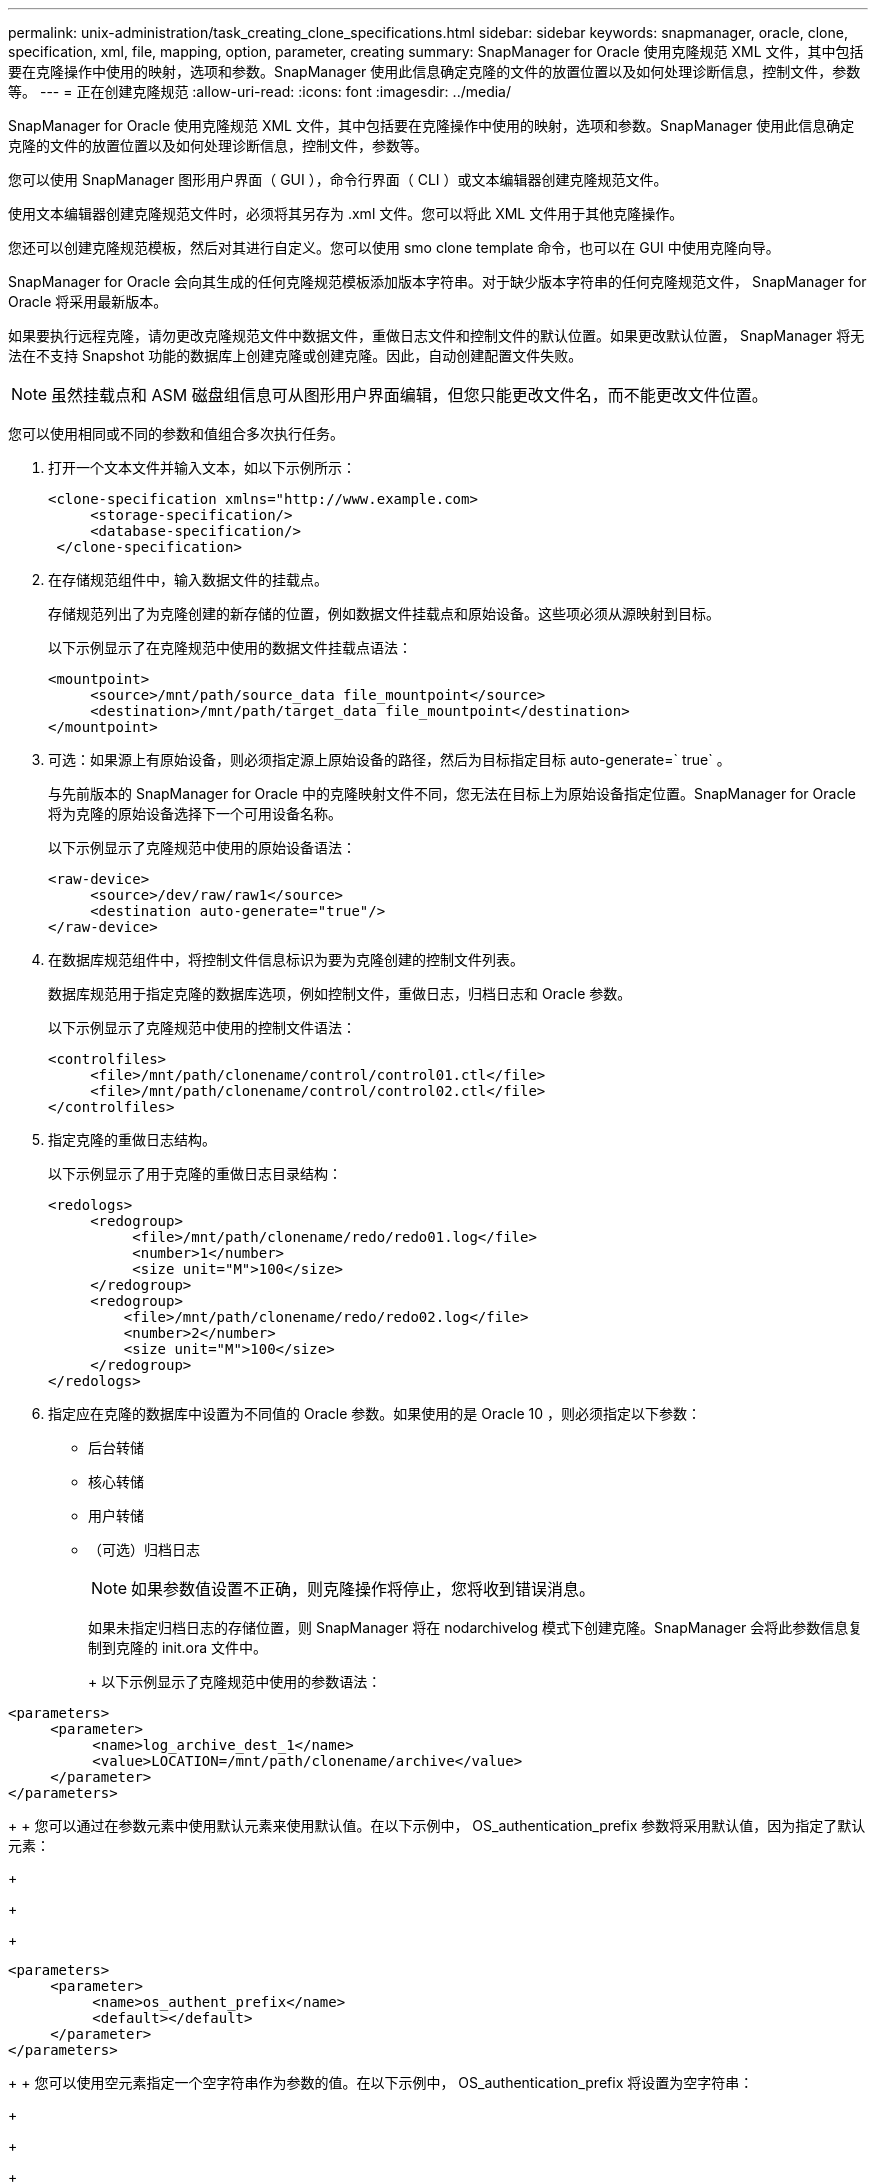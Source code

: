 ---
permalink: unix-administration/task_creating_clone_specifications.html 
sidebar: sidebar 
keywords: snapmanager, oracle, clone, specification, xml, file, mapping, option, parameter, creating 
summary: SnapManager for Oracle 使用克隆规范 XML 文件，其中包括要在克隆操作中使用的映射，选项和参数。SnapManager 使用此信息确定克隆的文件的放置位置以及如何处理诊断信息，控制文件，参数等。 
---
= 正在创建克隆规范
:allow-uri-read: 
:icons: font
:imagesdir: ../media/


[role="lead"]
SnapManager for Oracle 使用克隆规范 XML 文件，其中包括要在克隆操作中使用的映射，选项和参数。SnapManager 使用此信息确定克隆的文件的放置位置以及如何处理诊断信息，控制文件，参数等。

您可以使用 SnapManager 图形用户界面（ GUI ），命令行界面（ CLI ）或文本编辑器创建克隆规范文件。

使用文本编辑器创建克隆规范文件时，必须将其另存为 .xml 文件。您可以将此 XML 文件用于其他克隆操作。

您还可以创建克隆规范模板，然后对其进行自定义。您可以使用 smo clone template 命令，也可以在 GUI 中使用克隆向导。

SnapManager for Oracle 会向其生成的任何克隆规范模板添加版本字符串。对于缺少版本字符串的任何克隆规范文件， SnapManager for Oracle 将采用最新版本。

如果要执行远程克隆，请勿更改克隆规范文件中数据文件，重做日志文件和控制文件的默认位置。如果更改默认位置， SnapManager 将无法在不支持 Snapshot 功能的数据库上创建克隆或创建克隆。因此，自动创建配置文件失败。


NOTE: 虽然挂载点和 ASM 磁盘组信息可从图形用户界面编辑，但您只能更改文件名，而不能更改文件位置。

您可以使用相同或不同的参数和值组合多次执行任务。

. 打开一个文本文件并输入文本，如以下示例所示：
+
[listing]
----
<clone-specification xmlns="http://www.example.com>
     <storage-specification/>
     <database-specification/>
 </clone-specification>
----
. 在存储规范组件中，输入数据文件的挂载点。
+
存储规范列出了为克隆创建的新存储的位置，例如数据文件挂载点和原始设备。这些项必须从源映射到目标。

+
以下示例显示了在克隆规范中使用的数据文件挂载点语法：

+
[listing]
----
<mountpoint>
     <source>/mnt/path/source_data file_mountpoint</source>
     <destination>/mnt/path/target_data file_mountpoint</destination>
</mountpoint>
----
. 可选：如果源上有原始设备，则必须指定源上原始设备的路径，然后为目标指定目标 auto-generate=` true` 。
+
与先前版本的 SnapManager for Oracle 中的克隆映射文件不同，您无法在目标上为原始设备指定位置。SnapManager for Oracle 将为克隆的原始设备选择下一个可用设备名称。

+
以下示例显示了克隆规范中使用的原始设备语法：

+
[listing]
----
<raw-device>
     <source>/dev/raw/raw1</source>
     <destination auto-generate="true"/>
</raw-device>
----
. 在数据库规范组件中，将控制文件信息标识为要为克隆创建的控制文件列表。
+
数据库规范用于指定克隆的数据库选项，例如控制文件，重做日志，归档日志和 Oracle 参数。

+
以下示例显示了克隆规范中使用的控制文件语法：

+
[listing]
----
<controlfiles>
     <file>/mnt/path/clonename/control/control01.ctl</file>
     <file>/mnt/path/clonename/control/control02.ctl</file>
</controlfiles>
----
. 指定克隆的重做日志结构。
+
以下示例显示了用于克隆的重做日志目录结构：

+
[listing]
----
<redologs>
     <redogroup>
          <file>/mnt/path/clonename/redo/redo01.log</file>
          <number>1</number>
          <size unit="M">100</size>
     </redogroup>
     <redogroup>
         <file>/mnt/path/clonename/redo/redo02.log</file>
         <number>2</number>
         <size unit="M">100</size>
     </redogroup>
</redologs>
----
. 指定应在克隆的数据库中设置为不同值的 Oracle 参数。如果使用的是 Oracle 10 ，则必须指定以下参数：
+
** 后台转储
** 核心转储
** 用户转储
** （可选）归档日志
+

NOTE: 如果参数值设置不正确，则克隆操作将停止，您将收到错误消息。



+
如果未指定归档日志的存储位置，则 SnapManager 将在 nodarchivelog 模式下创建克隆。SnapManager 会将此参数信息复制到克隆的 init.ora 文件中。

+
+ 以下示例显示了克隆规范中使用的参数语法：

+
+

+
[listing]
----
<parameters>
     <parameter>
          <name>log_archive_dest_1</name>
          <value>LOCATION=/mnt/path/clonename/archive</value>
     </parameter>
</parameters>
----
+
+ 您可以通过在参数元素中使用默认元素来使用默认值。在以下示例中， OS_authentication_prefix 参数将采用默认值，因为指定了默认元素：

+
+

+
[listing]
----
<parameters>
     <parameter>
          <name>os_authent_prefix</name>
          <default></default>
     </parameter>
</parameters>
----
+
+ 您可以使用空元素指定一个空字符串作为参数的值。在以下示例中， OS_authentication_prefix 将设置为空字符串：

+
+

+
[listing]
----
<parameters>
     <parameter>
          <name>os_authent_prefix</name>
          <value></value>
     </parameter>
</parameters>
----
+
+ 注意：您可以通过不指定任何元素来使用源数据库的 init.ora 文件中的值作为参数。

+
+ 如果参数具有多个值，则可以提供以逗号分隔的参数值。例如，如果要将数据文件从一个位置移动到另一个位置，则可以使用 db_file_name_convert 参数并指定以逗号分隔的数据文件路径，如以下示例所示：

+
+

+
[listing]
----
<parameters>
     <parameter>
          <name>db_file_name_convert</name>
          <value>>/mnt/path/clonename/data file1,/mnt/path/clonename/data file2</value>
     </parameter>
</parameters>
----
+
+ 如果要将日志文件从一个位置移动到另一个位置，则可以使用 log_file_name_convert 参数并指定以逗号分隔的日志文件路径，如以下示例所示：

+
+

+
[listing]
----
<parameters>
     <parameter>
          <name>log_file_name_convert</name>
          <value>>/mnt/path/clonename/archivle1,/mnt/path/clonename/archivle2</value>
     </parameter>
</parameters>
----
. 可选：指定要在克隆联机时对其执行的任意 SQL 语句。
+
您可以使用 SQL 语句执行诸如在克隆的数据库中重新创建临时文件等任务。

+

NOTE: 您必须确保 SQL 语句末尾不包含分号。

+
以下是在克隆操作中执行的示例 SQL 语句：

+
[listing]
----
<sql-statements>
   <sql-statement>
     ALTER TABLESPACE TEMP ADD
     TEMPFILE '/mnt/path/clonename/temp_user01.dbf'
     SIZE 41943040 REUSE AUTOEXTEND ON NEXT 655360
     MAXSIZE 32767M
   </sql-statement>
</sql-statements>
----




== 克隆规范示例

以下示例显示了克隆规范结构，其中包括存储和数据库规范组件：

[listing]
----
<clone-specification xmlns="http://www.example.com>

   <storage-specification>
     <storage-mapping>
        <mountpoint>
          <source>/mnt/path/source_mountpoint</source>
          <destination>/mnt/path/target_mountpoint</destination>
        </mountpoint>
        <raw-device>
          <source>/dev/raw/raw1</source>
          <destination auto-generate="true"/>
        </raw-device>
        <raw-device>
          <source>/dev/raw/raw2</source>
          <destination auto-generate="true"/>
        </raw-device>
     </storage-mapping>
   </storage-specification>

   <database-specification>
     <controlfiles>
       <file>/mnt/path/clonename/control/control01.ctl</file>
       <file>/mnt/path/clonename/control/control02.ctl</file>
     </controlfiles>
     <redologs>
         <redogroup>
           <file>/mnt/path/clonename/redo/redo01.log</file>
           <number>1</number>
           <size unit="M">100</size>
        </redogroup>
        <redogroup>
           <file>/mnt/path/clonename/redo/redo02.log</file>
           <number>2</number>
           <size unit="M">100</size>
        </redogroup>
    </redologs>
    <parameters>
      <parameter>
        <name>log_archive_dest_1</name>
        <value>LOCATION=/mnt/path/clonename/archive</value>
      </parameter>
      <parameter>
        <name>background_dump_dest</name>
        <value>/mnt/path/clonename/admin/bdump</value>
      </parameter>
      <parameter>
        <name>core_dump_dest</name>
        <value>/mnt/path/clonename/admin/cdump</value>
      </parameter>
      <parameter>
        <name>user_dump_dest</name>
        <value>/mnt/path/clonename/admin/udump</value>
      </parameter>
    </parameters>
   </database-specification>
</clone-specification>
----
* 相关信息 *

xref:task_cloning_databases_and_using_custom_plugin_scripts.adoc[克隆数据库并使用自定义插件脚本]

xref:task_cloning_databases_from_backups.adoc[从备份克隆数据库]

xref:task_cloning_databases_in_the_current_state.adoc[在当前状态下克隆数据库]

xref:concept_considerations_for_cloning_a_database_to_an_alternate_host.adoc[将数据库克隆到备用主机的注意事项]
